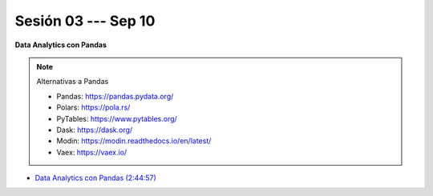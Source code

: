 Sesión 03 --- Sep 10
-------------------------------------------------------------------------------

.. raw:: html

   <br>
   <hr style="height:1px;border-width:0;color:gray;background-color:gray">
   
**Data Analytics con Pandas**


.. note:: Alternativas a Pandas

   * Pandas: https://pandas.pydata.org/

   * Polars: https://pola.rs/

   * PyTables: https://www.pytables.org/

   * Dask: https://dask.org/

   * Modin: https://modin.readthedocs.io/en/latest/
   
   * Vaex: https://vaex.io/




* `Data Analytics con Pandas (2:44:57) <https://jdvelasq.github.io/curso_data_analytics_con_pandas/>`_

   




